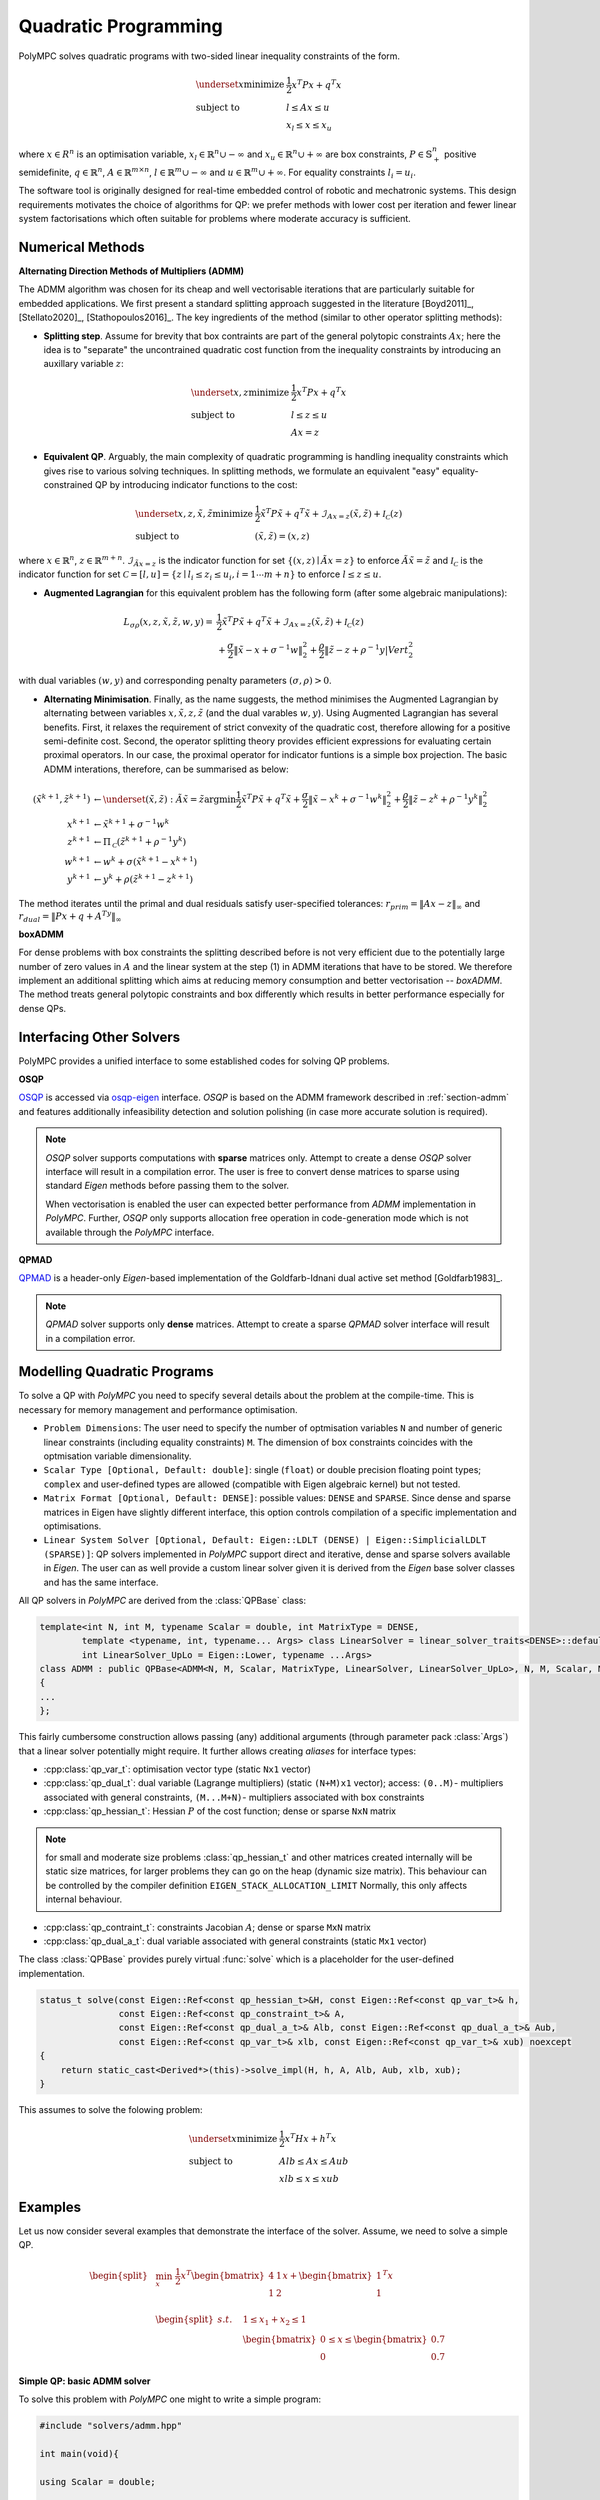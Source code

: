 .. _chapter-qp_methods:

=====================
Quadratic Programming
=====================

PolyMPC solves quadratic programs with two-sided linear inequality constraints of the form.

.. math::
   \begin{equation}
   \begin{array}{ll}
   \underset{x}{\text{minimize}}  & \frac{1}{2} x^T P x + q^T x \\
   \mbox{subject to} & l \leq A x \leq u \\
   & x_l \leq x \leq x_u
   \end{array}
   \end{equation}

where :math:`x \in R^n` is an optimisation variable, :math:`x_l  \in \mathbb{R}^n \cup -\infty` and :math:`x_u  \in \mathbb{R}^n \cup +\infty` are box constraints,
:math:`P \in \mathbb{S}^n_+` positive semidefinite,
:math:`q \in \mathbb{R}^n`,
:math:`A \in \mathbb{R}^{m \times n}`,
:math:`l \in \mathbb{R}^m \cup -\infty` and
:math:`u \in \mathbb{R}^m \cup +\infty`.
For equality constraints :math:`l_i = u_i`.

The software tool is originally designed for real-time embedded control of robotic and mechatronic systems. This design requirements motivates the choice of algorithms
for QP: we prefer methods with lower cost per iteration and fewer linear system factorisations which often suitable for problems where moderate accuracy is sufficient.

.. _section-admm:

Numerical Methods
=================

**Alternating Direction Methods of Multipliers (ADMM)**

The ADMM algorithm was chosen for its cheap and well vectorisable iterations that are particularly suitable for embedded applications. We first present a standard splitting
approach suggested in the literature [Boyd2011]_, [Stellato2020]_, [Stathopoulos2016]_. The key ingredients of the method (similar to other operator splitting methods):

* **Splitting step**. Assume for brevity that box contraints are part of the general polytopic constraints :math:`Ax`; here the idea is to "separate" the uncontrained quadratic
  cost function from the inequality constraints by introducing an auxillary variable :math:`z`:

.. math::
   \begin{equation}
   \begin{array}{ll}
   \underset{x, z}{\text{minimize}} & \frac{1}{2} x^T P x + q^T x \\
   \mbox{subject to} & l \leq z \leq u \\
   & Ax = z
   \end{array}
   \end{equation}

* **Equivalent QP**. Arguably, the main complexity of quadratic programming is handling inequality constraints which gives rise to various solving techniques. In splitting methods,
  we formulate an equivalent "easy" equality-constrained QP by introducing indicator functions to the cost:

.. math::
   \begin{equation}
   \begin{array}{ll}
   \underset{x, z, \tilde{x}, \tilde{z}}{\text{minimize}} & \frac{1}{2} \tilde{x}^T P \tilde{x} + q^T \tilde{x} + \mathcal{I}_{Ax=z}(\tilde{x},\tilde{z}) + \mathcal{I_C}(z) \\
   \mbox{subject to} & (\tilde{x},\tilde{z}) = (x,z)
   \end{array}
   \end{equation}


where :math:`x \in \mathbb{R}^n`, :math:`z \in \mathbb{R}^{m + n}`. :math:`\mathcal{I}_{\tilde{A}x=z}` is the indicator function for set :math:`\{(x,z) \mid \tilde{A}x = z \}` to enforce
:math:`\tilde{A}\tilde{x}=\tilde{z}` and :math:`\mathcal{I_C}` is the indicator function for set :math:`\mathcal{C} = [l,u] = \{z \mid l_i \leq z_i \leq u_i, i= 1 \cdots m+n \}` to enforce
:math:`l \leq z \leq u`.

* **Augmented Lagrangian** for this equivalent problem has the following form (after some algebraic manipulations):

.. math::
   \begin{equation}
   \begin{array}{ll}
   L_{\sigma\rho}(x,z,\tilde{x},\tilde{z},w,y)
   =& \frac{1}{2} \tilde{x}^T P \tilde{x} + q^T \tilde{x}
   + \mathcal{I}_{Ax=z}(\tilde{x},\tilde{z})
   + \mathcal{I_C}(z) \\
   &+ \frac{\sigma}{2}\Vert \tilde{x} - x + \sigma^{-1}w \Vert_{2}^2
   + \frac{\rho}{2}\Vert \tilde{z} - z + \rho^{-1}y |Vert_{2}^2
   \end{array}
   \end{equation}

with dual variables :math:`(w,y)` and corresponding penalty parameters :math:`(\sigma,\rho) > 0`.

* **Alternating Minimisation**. Finally, as the name suggests, the method minimises the Augmented Lagrangian by alternating between variables :math:`x,\tilde{x},z, \tilde{z}`
  (and the dual varables :math:`w,y`). Using Augmented Lagrangian has several benefits. First, it relaxes the requirement of strict convexity of the quadratic cost, therefore
  allowing for a positive semi-definite cost. Second, the operator splitting theory provides efficient expressions for evaluating certain proximal operators. In our case, the
  proximal operator for indicator funtions is a simple box projection. The basic ADMM interations, therefore, can be summarised as below:


.. math::
   \begin{align}
   (\tilde{x}^{k+1},\tilde{z}^{k+1}) &\gets
   \underset{(\tilde{x},\tilde{z}):\tilde{A}\tilde{x}=\tilde{z}}{\mathrm{argmin}}
   \frac{1}{2} \tilde{x}^T P \tilde{x} + q^T \tilde{x}
   % + \mathcal{I}_{Ax=z}(\tilde{x},\tilde{z})
   + \frac{\sigma}{2}\Vert \tilde{x} - x^k + \sigma^{-1}w^k \Vert_{2}^2
   + \frac{\rho}{2} \Vert \tilde{z} - z^k + \rho^{-1}y^k \Vert_{2}^2 \\
   x^{k+1} &\gets
   \tilde{x}^{k+1} + \sigma^{-1}w^k \\
   z^{k+1} &\gets
   \Pi_\mathcal{C}
   \left (
   \tilde{z}^{k+1} + \rho^{-1}y^k \right ) \\
   w^{k+1} &\gets
   w^k + \sigma(\tilde{x}^{k+1} - x^{k+1}) \\
   y^{k+1} &\gets
   y^k + \rho(\tilde{z}^{k+1} - z^{k+1})
   \end{align}


The method iterates until the primal and dual residuals satisfy user-specified tolerances: :math:`r_{prim} = \Vert Ax - z \Vert_\infty`
and :math:`r_{dual} = \Vert Px + q + A^Ty \Vert_\infty`


**boxADMM**

For dense problems with box constraints the splitting described before is not very efficient due to the potentially large number of zero
values in :math:`A` and the linear system at the step (1) in ADMM iterations that have to be stored. We therefore implement
an additional splitting which aims at reducing memory consumption and better vectorisation -- *boxADMM*. The method treats general polytopic
constraints and box differently which results in better performance especially for dense QPs.


Interfacing Other Solvers
=========================

PolyMPC provides a unified interface to some established codes for solving QP problems.

**OSQP**

`OSQP <https://osqp.org/>`_ is accessed via `osqp-eigen <https://github.com/robotology/osqp-eigen>`_ interface. *OSQP* is based on the ADMM framework
described in :ref:`section-admm` and features additionally infeasibility detection and solution polishing (in case more accurate solution is required).

.. NOTE::
   *OSQP* solver supports computations with **sparse** matrices only. Attempt to create a dense *OSQP* solver interface will result in a compilation error. The user
   is free to convert dense matrices to sparse using standard *Eigen* methods before passing them to the solver.

   When vectorisation is enabled the user can expected better performance from *ADMM* implementation in *PolyMPC*. Further, *OSQP* only supports allocation free
   operation in code-generation mode which is not available through the *PolyMPC* interface.


**QPMAD**

`QPMAD <https://github.com/asherikov/qpmad>`_ is a header-only *Eigen*-based implementation of the Goldfarb-Idnani dual active set method [Goldfarb1983]_.

.. NOTE::
   *QPMAD* solver supports only **dense** matrices. Attempt to create a sparse *QPMAD* solver interface will result in a compilation error.




Modelling Quadratic Programs
============================

To solve a QP with *PolyMPC* you need to specify several details about the problem at the compile-time. This is necessary for memory management and performance optimisation.

- ``Problem Dimensions``: The user need to specify the number of optmisation variables ``N`` and number of generic linear constraints (including equality constraints) ``M``. The dimension of
  box constraints coincides with the optmisation variable dimensionality.

- ``Scalar Type [Optional, Default: double]``: single (``float``) or double precision floating point types; ``complex`` and user-defined types are allowed (compatible with Eigen algebraic kernel)
  but not tested.

- ``Matrix Format [Optional, Default: DENSE]``: possible values: ``DENSE`` and ``SPARSE``. Since dense and sparse matrices in Eigen have slightly different interface, this option
  controls compilation of a specific implementation and optimisations.

- ``Linear System Solver [Optional, Default: Eigen::LDLT (DENSE) | Eigen::SimplicialLDLT (SPARSE)]``: QP solvers implemented in *PolyMPC* support direct and iterative, dense and sparse solvers available in *Eigen*. The user
  can as well provide a custom linear solver given it is derived from the *Eigen* base solver classes and has the same interface.

All QP solvers in *PolyMPC* are derived from the :class:`QPBase` class:

.. code-block:: c++

   template<int N, int M, typename Scalar = double, int MatrixType = DENSE,
           template <typename, int, typename... Args> class LinearSolver = linear_solver_traits<DENSE>::default_solver,
           int LinearSolver_UpLo = Eigen::Lower, typename ...Args>
   class ADMM : public QPBase<ADMM<N, M, Scalar, MatrixType, LinearSolver, LinearSolver_UpLo>, N, M, Scalar, MatrixType, LinearSolver, LinearSolver_UpLo>
   {
   ...
   };

This fairly cumbersome construction allows passing (any) additional arguments (through parameter pack :class:`Args`) that a linear solver potentially might require. It further allows
creating *aliases* for interface types:

- :cpp:class:`qp_var_t`: optimisation vector type (static ``Nx1`` vector)
- :cpp:class:`qp_dual_t`: dual variable (Lagrange multipliers) (static ``(N+M)x1`` vector); access: ``(0..M)``- multipliers associated with general constraints, ``(M...M+N)``- multipliers
  associated with box constraints
- :cpp:class:`qp_hessian_t`: Hessian :math:`P` of the cost function; dense or sparse ``NxN`` matrix

.. NOTE::
   for small and moderate size problems :class:`qp_hessian_t` and other matrices created internally will be static size matrices, for larger
   problems they can go on the heap (dynamic size matrix). This behaviour can be controlled by the compiler definition ``EIGEN_STACK_ALLOCATION_LIMIT``
   Normally, this only affects internal behaviour.

- :cpp:class:`qp_contraint_t`: constraints Jacobian :math:`A`; dense or sparse ``MxN`` matrix
- :cpp:class:`qp_dual_a_t`: dual variable associated with general constraints (static ``Mx1`` vector)

.. function:: status_t QPBase::solve

The class :class:`QPBase` provides purely virtual :func:`solve` which is a placeholder for the user-defined implementation.

.. code-block:: c++

   status_t solve(const Eigen::Ref<const qp_hessian_t>&H, const Eigen::Ref<const qp_var_t>& h,
                  const Eigen::Ref<const qp_constraint_t>& A,
                  const Eigen::Ref<const qp_dual_a_t>& Alb, const Eigen::Ref<const qp_dual_a_t>& Aub,
                  const Eigen::Ref<const qp_var_t>& xlb, const Eigen::Ref<const qp_var_t>& xub) noexcept
   {
       return static_cast<Derived*>(this)->solve_impl(H, h, A, Alb, Aub, xlb, xub);
   }

This assumes to solve the folowing problem:

.. math::
   \begin{equation}
   \begin{array}{ll}
   \underset{x}{\text{minimize}}  & \frac{1}{2} x^T H x + h^T x \\
   \mbox{subject to} & Alb \leq A x \leq Aub \\
   & xlb \leq x \leq xub
   \end{array}
   \end{equation}


Examples
========

Let us now consider several examples that demonstrate the interface of the solver. Assume, we need to solve a simple QP.

.. math::
   \begin{equation}
   \begin{split}
   &\min_{x} \; \frac{1}{2} x^T \begin{bmatrix}
   4 & 1 \\
   1 & 2 \\
   \end{bmatrix} x + \begin{bmatrix} 1 \\ 1  \end{bmatrix}^T x \\
   &\begin{split}
   s.t. \quad & 1 \leq x_1 + x_2 \leq 1 \\
   & \begin{bmatrix} 0 \\ 0 \end{bmatrix} \leq x \leq \begin{bmatrix} 0.7 \\ 0.7 \end{bmatrix}
   \end{split}
   \end{split}
   \end{equation}

**Simple QP: basic ADMM solver**

To solve this problem with *PolyMPC* one might to write a simple program:

.. code-block:: c++

   #include "solvers/admm.hpp"

   int main(void){

   using Scalar = double;

   Eigen::Matrix<Scalar, 2,2> H;
   Eigen::Matrix<Scalar, 2,1> h;
   Eigen::Matrix<Scalar, 1,2> A;
   Eigen::Matrix<Scalar, 1,1> al, au;
   Eigen::Matrix<Scalar, 2,1> xl, xu, solution;

   H << 4, 1,
        1, 2;
   h << 1, 1;
   A << 1, 1;
   al << 1; xl << 0, 0;
   au << 1; xu << 0.7, 0.7;
   solution << 0.3, 0.7;

   const int N = 2; // number of optimisation variables
   const int M = 1; // number of generic constraints

   /** here further template arguments are omitted, and default values are used: dense matrices and LDLT linear solver */
   ADMM<N, M, Scalar> solver;

   solver.solve(H, h, A, al, au, xl, xu);
   Eigen::Vector2d sol = solver.primal_solution();
   }


**Simple QP: boxADMM**

:class:`boxADMM` solver can be created in the similar manner:

.. code-block:: c++

   #include "solvers/box_admm.hpp"

   ...

   const int N = 2; // number of optimisation variables
   const int M = 1; // number of generic constraints

   /** here further template arguments are omitted, and default values are used: dense matrices and LDLT linear solver */
   boxADMM<N, M, Scalar> solver;

   /** the user now can solve any positive semi-definite QP that has N variables and M constraints */
   solver.solve(H, h, A, al, au, xl, xu);
   Eigen::Vector2d sol = solver.primal_solution();


**SimpleQP: Iterative Linear Solver**

Now let's for sake of example pretend that we need an iterative solver, for instance Conjugate Gradient method, to solve
our problem. Moreover, we decide that the problem is nicely scaled (or we do not have enough memory on our chip) and single
precision arithmetics is enough for our purpose and the Hessian is symmetric. Generally, iterative solvers should be used for large sparse problems
(preferably well conditioned) where performing a direct factorisation is expensive.

.. code-block:: c++

   #include "solvers/box_admm.hpp"

   int main(void)
   {

   using Scalar = float;

   Eigen::Matrix<Scalar, 2,2> H;
   Eigen::Matrix<Scalar, 2,1> h;
   Eigen::Matrix<Scalar, 1,2> A;
   Eigen::Matrix<Scalar, 1,1> al, au;
   Eigen::Matrix<Scalar, 2,1> xl, xu, solution;

   H << 4, 1,
        1, 2;
   h << 1, 1;
   A << 1, 1;
   al << 1; xl << 0, 0;
   au << 1; xu << 0.7, 0.7;
   solution << 0.3, 0.7;

   const int N = 2; // number of optimisation variables
   const int M = 1; // number of generic constraints

   /** tell boxADMM to use ConjugateGradient solver available in Eigen (Eigen::ConjugateGradient)
   and tell it the H matrix is symmetric (Eigen::Lower | Eigen::Upper) */
   boxADMM<N, M, Scalar, DENSE, Eigen::ConjugateGradient, Eigen::Lower | Eigen::Upper> solver;

   solver.solve(H, h, A, al, au, xl, xu);
   Eigen::Vector2f sol = solver.primal_solution();
   }

.. NOTE::
   In all previous examples :math:`H` and :math:`A` matrices are defined as static. It is possible, however,
   to provide dynamically allocated matrices, i.e. :class:`MatrixXd` for example. The user should make sure that
   the memory is properly allocated as *PolyMPC* does not perform any data consistency checks in ``RELEASE`` mode.


**SimpleQP: Sparse Matrices**

The problem we are considering is dense. Let's again for the sake of demonstration pretend that the data
in our problem is sparse.

.. code-block:: c++

   #include "solvers/box_admm.hpp"

   int main(void){

   using Scalar = double;

   Eigen::SparseMatrix<Scalar> H(2,2);
   Eigen::SparseMatrix<Scalar> A(1,2);
   Eigen::Matrix<Scalar, 2,1> h;
   Eigen::Matrix<Scalar, 1,1> al, au;
   Eigen::Matrix<Scalar, 2,1> xl, xu, solution;

   /** reserve memory and fill-in the matrices */
   H.reserve(2); H.insert(0,0) = 4; H.insert(0,1) = 1; H.insert(1,0) = 1; H.insert(1,1) = 2;
   A.reserve(1); A.insert(0,0) = 1; A.insert(0,1) = 1;
   h << 1, 1;
   al << 1; xl << 0, 0;
   au << 1; xu << 0.7, 0.7;
   solution << 0.3, 0.7;

   const int N = 2; // number of optimisation variables
   const int M = 1; // number of generic constraints

   /** tell boxADMM to use sparse linear algebra and (default) SimplicialLDLT method */
   boxADMM<N, M, Scalar, SPARSE, linear_solver_traits<SPARSE>::default_solver> solver;

   solver.solve(H, h, A, al, au, xl, xu);
   Eigen::Vector2d sol = solver.primal_solution();
   }


.. NOTE::
   PolyMPC does not assume any particular structure of the sparse matrices. It is responsibility of the user to fill-in data correctly, the
   sparsity pattern will inferred automatically, therefore matrices are assumed to be in **uncompressed** form (default in Eigen). If the sparsity
   patter of the problem does not change in-between solves (only entries values rather), it is possible to set :class:`solver.settings().reuse_pattern = true;`
   which will skip the memory check and allocation step. This feature significantly improves the performance. A full set of avaliable options is available in
   the Settings section.


**SimpleQP: Sparse Iterative Solver**

The iterative solvers can be called the same way with the sparse QP solvers. (For the problem setup see previous example).

.. code-block:: c++

   #include "solvers/admm.hpp"

   ...

   ADMM<M, N, scalar, SPARSE, Eigen::ConjugateGradient, Eigen::Lower | Eigen::Upper> solver;
   /** or: boxADMM<M, N, Scalar, SPARSE, Eigen::ConjugateGradient, Eigen::Lower | Eigen::Upper> solver; */
   solver.solve(H,h,A,Al,Au,xl,xu);
   Eigen::Vector2d sol = solver.primal_solution();


**SimpleQP: OSQP Interface**

To use *OSQP* interface make sure that *OSQP* itself and *osqp-eigen* are installed. You will also need to link your executable to the
:class:`OsqpEigen::OsqpEigen` target.

:class:`osqp_test.cpp`:

.. code-block:: c++

   #include "solvers/osqp_interface.hpp"
   int main(void){

   using Scalar = double;

   Eigen::SparseMatrix<Scalar> H(2,2);
   Eigen::SparseMatrix<Scalar> A(1,2);
   Eigen::Matrix<Scalar, 2,1> h;
   Eigen::Matrix<Scalar, 1,1> al, au;
   Eigen::Matrix<Scalar, 2,1> xl, xu, solution;

   /** reserve memory and fill-in the matrices */
   H.reserve(2); H.insert(0,0) = 4; H.insert(0,1) = 1; H.insert(1,0) = 1; H.insert(1,1) = 2;
   A.reserve(1); A.insert(0,0) = 1; A.insert(0,1) = 1;
   h << 1, 1;
   al << 1; xl << 0, 0;
   au << 1; xu << 0.7, 0.7;
   solution << 0.3, 0.7;

   const int N = 2; // number of optimisation variables
   const int M = 1; // number of generic constraints

   polympc::OSQP<N, M, Scalar> solver;

   solver.solve(H, h, A, al, au, xl, xu);
   Eigen::Vector2d sol = solver.primal_solution();
   }

In your :class:`CMakeLists.txt`:

.. code-block:: bash

   find_package(OsqpEigen)

   add_executable(osqp_test osqp_test.cpp)
   target_link_libraries(osqp_test OsqpEigen::OsqpEigen)

**SimpleQP: QPMAD Interface**

Make sure that *QPMAD* is installed.

.. code-block:: c++

   #include "solvers/qpmad_interface.hpp"

   int main(void){

   using Scalar = double;

   Eigen::Matrix<Scalar, 2,2> H;
   Eigen::Matrix<Scalar, 2,1> h;
   Eigen::Matrix<Scalar, 1,2> A;
   Eigen::Matrix<Scalar, 1,1> al, au;
   Eigen::Matrix<Scalar, 2,1> xl, xu, solution;

   H << 4, 1,
        1, 2;
   h << 1, 1;
   A << 1, 1;
   al << 1; xl << 0, 0;
   au << 1; xu << 0.7, 0.7;
   solution << 0.3, 0.7;

   const int N = 2; // number of optimisation variables
   const int M = 1; // number of generic constraints

   /** here further template arguments are omitted, and default values are used: dense matrices and LDLT linear solver */
   polympc::QPMAD<N, M, Scalar> solver;

   solver.solve(H, h, A, al, au, xl, xu);
   Eigen::Vector2d sol = solver.primal_solution();
   }

.. NOTE::
   *QPMAD* and *OSQP* interfaces accept only problem dimensions and scalar type as template parameters.


Solver Settings
===============

.. function::  const QPBase::settings_t& settings() const noexcept
.. function::  QPBase::settings_t& settings() noexcept

Settings of all solvers can be accessed for writing and reading using :func:`settings()` function which returns
the structure ``settings_t = qp_solver_settings_t<scalar_t>`` containing settings for **all** available solvers. Settings for each QP solver are summarised in the
table below.

**Common Settings**

+--------------------------------+-------------------------------------------------------------+--------------------------------------------------------------+-----------------+
| Setting                        | Description                                                 | Allowed values                                               | Default value   |
+================================+=============================================================+==============================================================+=================+
| :code:`max_iter`               | Maximum number of iterations                                | 0 < :code:`max_iter` (integer)                               | 1000            |
+--------------------------------+-------------------------------------------------------------+--------------------------------------------------------------+-----------------+
| :code:`eps_abs`                | Absolute tolerance                                          | 0 <= :code:`eps_abs`                                         | 1e-03           |
+--------------------------------+-------------------------------------------------------------+--------------------------------------------------------------+-----------------+
| :code:`eps_rel`                | Relative tolerance                                          | 0 <= :code:`eps_rel`                                         | 1e-03           |
+--------------------------------+-------------------------------------------------------------+--------------------------------------------------------------+-----------------+
| :code:`verbose`                | Verbose output                                              | true/false                                                   | false           |
+--------------------------------+-------------------------------------------------------------+--------------------------------------------------------------+-----------------+
| :code:`warm_start`             | Warm start solver                                           | true/false                                                   | false           |
+--------------------------------+-------------------------------------------------------------+--------------------------------------------------------------+-----------------+
| :code:`reuse_pattern`          | Skip sparsity estimation and memory allocation step         | true/false                                                   | false           |
+--------------------------------+-------------------------------------------------------------+--------------------------------------------------------------+-----------------+

**Settings for ADMM-based Solvers**

+--------------------------------+-------------------------------------------------------------+--------------------------------------------------------------+-----------------+
| Setting                        | Description                                                 | Allowed values                                               | Default value   |
+================================+=============================================================+==============================================================+=================+
| :code:`rho`                    | ADMM rho step                                               | 0 < :code:`rho`                                              | 0.1             |
+--------------------------------+-------------------------------------------------------------+--------------------------------------------------------------+-----------------+
| :code:`adaptive_rho`           | Adaptive rho                                                | true/false                                                   | true            |
+--------------------------------+-------------------------------------------------------------+--------------------------------------------------------------+-----------------+
| :code:`adaptive_rho_interval`  | Adapt rho every N-th iteration                              | 0 (automatic) or 0 < :code:`adaptive_rho_interval` (integer) | 25              |
+--------------------------------+-------------------------------------------------------------+--------------------------------------------------------------+-----------------+
| :code:`adaptive_rho_tolerance` | Tolerance for adapting rho                                  | 1 <= :code:`adaptive_rho_tolerance`                          | 5               |
+--------------------------------+-------------------------------------------------------------+--------------------------------------------------------------+-----------------+
| :code:`sigma`                  | ADMM sigma step                                             | 0 < :code:`sigma`                                            | 1e-06           |
+--------------------------------+-------------------------------------------------------------+--------------------------------------------------------------+-----------------+
| :code:`alpha`                  | ADMM overrelaxation parameter                               | 0 < :code:`alpha` < 2                                        | 1.0             |
+--------------------------------+-------------------------------------------------------------+--------------------------------------------------------------+-----------------+
| :code:`check_termination`      | Check termination after N-th iteration                      | 0 (disabled) or 0 < :code:`check_termination` (integer)      | 25              |
+--------------------------------+-------------------------------------------------------------+--------------------------------------------------------------+-----------------+

**Settings Specific to OSQP**

+--------------------------------+-------------------------------------------------------------+--------------------------------------------------------------+-----------------+
| Setting                        | Description                                                 | Allowed values                                               | Default value   |
+================================+=============================================================+==============================================================+=================+
| :code:`eps_prim_inf`           | Primal infeasibility tolerance                              | 0 <= :code:`eps_prim_inf`                                    | 1e-04           |
+--------------------------------+-------------------------------------------------------------+--------------------------------------------------------------+-----------------+
| :code:`eps_dual_inf`           | Dual infeasibility tolerance                                | 0 <= :code:`eps_dual_inf`                                    | 1e-04           |
+--------------------------------+-------------------------------------------------------------+--------------------------------------------------------------+-----------------+
| :code:`delta`                  | Polishing regularization parameter                          | 0 < :code:`delta`                                            | 1e-06           |
+--------------------------------+-------------------------------------------------------------+--------------------------------------------------------------+-----------------+
| :code:`polish`                 | Perform polishing                                           | true/false                                                   | false           |
+--------------------------------+-------------------------------------------------------------+--------------------------------------------------------------+-----------------+
| :code:`scaling`                | Number of scaling iterations                                | 0 (disabled) or 0 < :code:`scaling` (integer)                | 10              |
+--------------------------------+-------------------------------------------------------------+--------------------------------------------------------------+-----------------+
| :code:`polish_refine_iter`     | Refinement iterations in polish                             | 0 < :code:`polish_refine_iter` (integer)                     | 3               |
+--------------------------------+-------------------------------------------------------------+--------------------------------------------------------------+-----------------+
| :code:`scaled_termination`     | Scaled termination conditions                               | True/False                                                   | False           |
+--------------------------------+-------------------------------------------------------------+--------------------------------------------------------------+-----------------+
| :code:`adaptive_rho_fraction`  | Adaptive rho interval as fraction of setup time (auto mode) | 0 < :code:`adaptive_rho_fraction`                            | 0.4             |
+--------------------------------+-------------------------------------------------------------+--------------------------------------------------------------+-----------------+
| :code:`time_limit`             | Run time limit in seconds                                   | 0 (disabled) or 0 <= :code:`time_limit`                      | 0               |
+--------------------------------+-------------------------------------------------------------+--------------------------------------------------------------+-----------------+
| :code:`osqp_linear_solver`     | Linear systems solver type                                  | 0 = LDLT, 1 = Pardiso                                        | LDLT            |
+--------------------------------+-------------------------------------------------------------+--------------------------------------------------------------+-----------------+

**Settings Specific to QPMAD**

+--------------------------------+-------------------------------------------------------------+--------------------------------------------------------------+-----------------+
| Setting                        | Description                                                 | Allowed values                                               | Default value   |
+================================+=============================================================+==============================================================+=================+
| :code:`hessian_type`           | Hessian structure                                           | 0:undefined, 1: lower_triangular, 2: cholesky_factor (int)   | 1               |
+--------------------------------+-------------------------------------------------------------+--------------------------------------------------------------+-----------------+


Solver Status
=============

The software provides a unified status for all solvers defined in the :class:`qp_status_t` enum.

+----------------------------+
| status_t                   |
+============================+
| SOLVED                     |
+----------------------------+
| MAX_ITER_EXCEEDED          |
+----------------------------+
| UNSOLVED                   |
+----------------------------+
| UNINITIALIZED              |
+----------------------------+
| INCONSISTENT               |
+----------------------------+

Solver Info
===========

Some statistics of the QP solver including *number of iterations*, *primal and dual residuals*, *status* can accessed with the :func:`info()` function.









